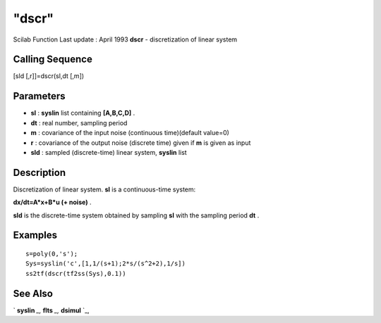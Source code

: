 ====
"dscr"
====

Scilab Function Last update : April 1993
**dscr** - discretization of linear system



Calling Sequence
~~~~~~~~~~~~~~~~

[sld [,r]]=dscr(sl,dt [,m])




Parameters
~~~~~~~~~~


+ **sl** : **syslin** list containing **[A,B,C,D]** .
+ **dt** : real number, sampling period
+ **m** : covariance of the input noise (continuous time)(default
  value=0)
+ **r** : covariance of the output noise (discrete time) given if
  **m** is given as input
+ **sld** : sampled (discrete-time) linear system, **syslin** list




Description
~~~~~~~~~~~

Discretization of linear system. **sl** is a continuous-time system:

**dx/dt=A*x+B*u (+ noise)** .

**sld** is the discrete-time system obtained by sampling **sl** with
the sampling period **dt** .



Examples
~~~~~~~~


::

    
    
    s=poly(0,'s');
    Sys=syslin('c',[1,1/(s+1);2*s/(s^2+2),1/s])
    ss2tf(dscr(tf2ss(Sys),0.1))
     
      




See Also
~~~~~~~~

` **syslin** `_,` **flts** `_,` **dsimul** `_,

.. _
      : ://./control/../elementary/syslin.htm
.. _
      : ://./control/flts.htm
.. _
      : ://./control/dsimul.htm


